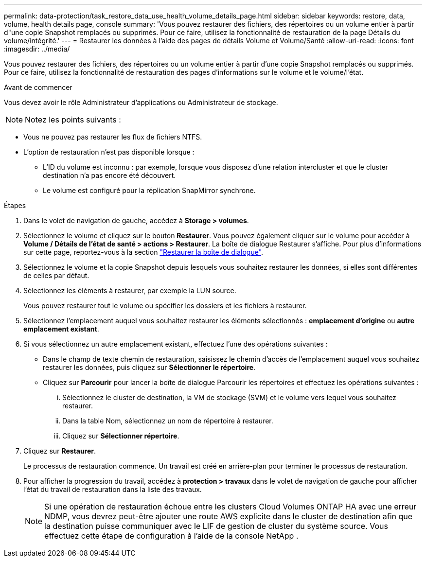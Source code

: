 ---
permalink: data-protection/task_restore_data_use_health_volume_details_page.html 
sidebar: sidebar 
keywords: restore, data, volume, health details page, console 
summary: 'Vous pouvez restaurer des fichiers, des répertoires ou un volume entier à partir d"une copie Snapshot remplacés ou supprimés. Pour ce faire, utilisez la fonctionnalité de restauration de la page Détails du volume/intégrité.' 
---
= Restaurer les données à l'aide des pages de détails Volume et Volume/Santé
:allow-uri-read: 
:icons: font
:imagesdir: ../media/


[role="lead"]
Vous pouvez restaurer des fichiers, des répertoires ou un volume entier à partir d'une copie Snapshot remplacés ou supprimés. Pour ce faire, utilisez la fonctionnalité de restauration des pages d'informations sur le volume et le volume/l'état.

.Avant de commencer
Vous devez avoir le rôle Administrateur d'applications ou Administrateur de stockage.


NOTE: Notez les points suivants :

* Vous ne pouvez pas restaurer les flux de fichiers NTFS.
* L'option de restauration n'est pas disponible lorsque :
+
** L'ID du volume est inconnu : par exemple, lorsque vous disposez d'une relation intercluster et que le cluster destination n'a pas encore été découvert.
** Le volume est configuré pour la réplication SnapMirror synchrone.




.Étapes
. Dans le volet de navigation de gauche, accédez à *Storage > volumes*.
. Sélectionnez le volume et cliquez sur le bouton *Restaurer*. Vous pouvez également cliquer sur le volume pour accéder à *Volume / Détails de l'état de santé > actions > Restaurer*. La boîte de dialogue Restaurer s'affiche. Pour plus d'informations sur cette page, reportez-vous à la section link:../data-protection/reference_restore_dialog_box.html["Restaurer la boîte de dialogue"].
. Sélectionnez le volume et la copie Snapshot depuis lesquels vous souhaitez restaurer les données, si elles sont différentes de celles par défaut.
. Sélectionnez les éléments à restaurer, par exemple la LUN source.
+
Vous pouvez restaurer tout le volume ou spécifier les dossiers et les fichiers à restaurer.

. Sélectionnez l'emplacement auquel vous souhaitez restaurer les éléments sélectionnés : *emplacement d'origine* ou *autre emplacement existant*.
. Si vous sélectionnez un autre emplacement existant, effectuez l'une des opérations suivantes :
+
** Dans le champ de texte chemin de restauration, saisissez le chemin d'accès de l'emplacement auquel vous souhaitez restaurer les données, puis cliquez sur *Sélectionner le répertoire*.
** Cliquez sur *Parcourir* pour lancer la boîte de dialogue Parcourir les répertoires et effectuez les opérations suivantes :
+
... Sélectionnez le cluster de destination, la VM de stockage (SVM) et le volume vers lequel vous souhaitez restaurer.
... Dans la table Nom, sélectionnez un nom de répertoire à restaurer.
... Cliquez sur *Sélectionner répertoire*.




. Cliquez sur *Restaurer*.
+
Le processus de restauration commence. Un travail est créé en arrière-plan pour terminer le processus de restauration.

. Pour afficher la progression du travail, accédez à *protection > travaux* dans le volet de navigation de gauche pour afficher l'état du travail de restauration dans la liste des travaux.
+
[NOTE]
====
Si une opération de restauration échoue entre les clusters Cloud Volumes ONTAP HA avec une erreur NDMP, vous devrez peut-être ajouter une route AWS explicite dans le cluster de destination afin que la destination puisse communiquer avec le LIF de gestion de cluster du système source. Vous effectuez cette étape de configuration à l’aide de la console NetApp .

====

